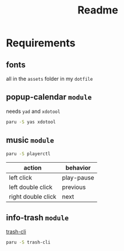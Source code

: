 #+title: Readme

* Requirements

** fonts
all in the =assets= folder in my =dotfile=

** popup-calendar =module=
needs =yad= and =xdotool=
   #+begin_src bash
paru -S yas xdotool
   #+end_src

** music =module=
   #+begin_src bash
paru -S playerctl
   #+end_src

   | action             | behavior   |
   |--------------------+------------|
   | left click         | play-pause |
   | left double click  | previous   |
   | right double click | next       |

** info-trash =module=
[[https://github.com/andreafrancia/trash-cli][trash-cli]]

#+begin_src bash
paru -S trash-cli
#+end_src
